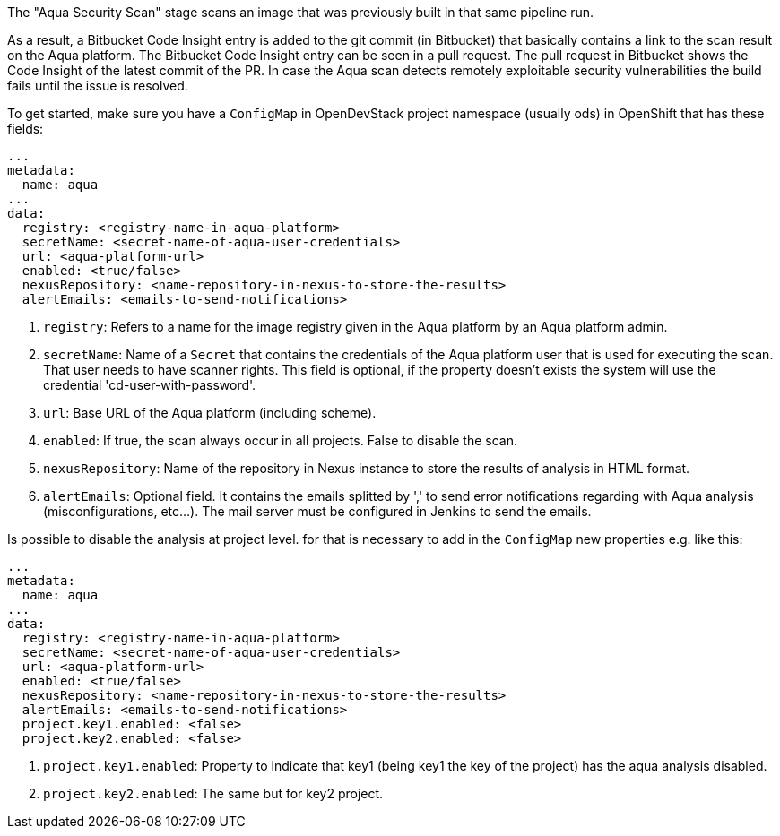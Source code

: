 // Document generated by render-adoc.go from odsComponentStageScanWithAqua.adoc.tmpl; DO NOT EDIT.

The "Aqua Security Scan" stage scans an image that was previously built in that same pipeline run.

As a result, a Bitbucket Code Insight entry is added to the git commit (in Bitbucket) that basically
contains a link to the scan result on the Aqua platform. The Bitbucket Code Insight entry can be seen in a pull request.
The pull request in Bitbucket shows the Code Insight of the latest commit of the PR.
In case the Aqua scan detects remotely exploitable security vulnerabilities the build fails until the issue is resolved.

To get started, make sure you have a `ConfigMap` in OpenDevStack project namespace (usually ods) in OpenShift that has these fields:
----
...
metadata:
  name: aqua
...
data:
  registry: <registry-name-in-aqua-platform>
  secretName: <secret-name-of-aqua-user-credentials>
  url: <aqua-platform-url>
  enabled: <true/false>
  nexusRepository: <name-repository-in-nexus-to-store-the-results>
  alertEmails: <emails-to-send-notifications>
----

. `registry`: Refers to a name for the image registry given in the Aqua platform by an Aqua platform admin.
. `secretName`: Name of a `Secret` that contains the credentials of the Aqua platform user that is used for executing the scan. That user needs to have scanner rights. This field is optional, if the property doesn't exists the system will use the credential 'cd-user-with-password'.
. `url`: Base URL of the Aqua platform (including scheme).
. `enabled`: If true, the scan always occur in all projects. False to disable the scan.
. `nexusRepository`: Name of the repository in Nexus instance to store the results of analysis in HTML format.
. `alertEmails`: Optional field. It contains the emails splitted by ',' to send error notifications regarding with Aqua analysis (misconfigurations, etc...). The mail server must be configured in Jenkins to send the emails.

Is possible to disable the analysis at project level. for that is necessary to add in the `ConfigMap` new properties e.g. like this:

----
...
metadata:
  name: aqua
...
data:
  registry: <registry-name-in-aqua-platform>
  secretName: <secret-name-of-aqua-user-credentials>
  url: <aqua-platform-url>
  enabled: <true/false>
  nexusRepository: <name-repository-in-nexus-to-store-the-results>
  alertEmails: <emails-to-send-notifications>
  project.key1.enabled: <false>
  project.key2.enabled: <false>
----

. `project.key1.enabled`: Property to indicate that key1 (being key1 the key of the project) has the aqua analysis disabled.
. `project.key2.enabled`: The same but for key2 project.


